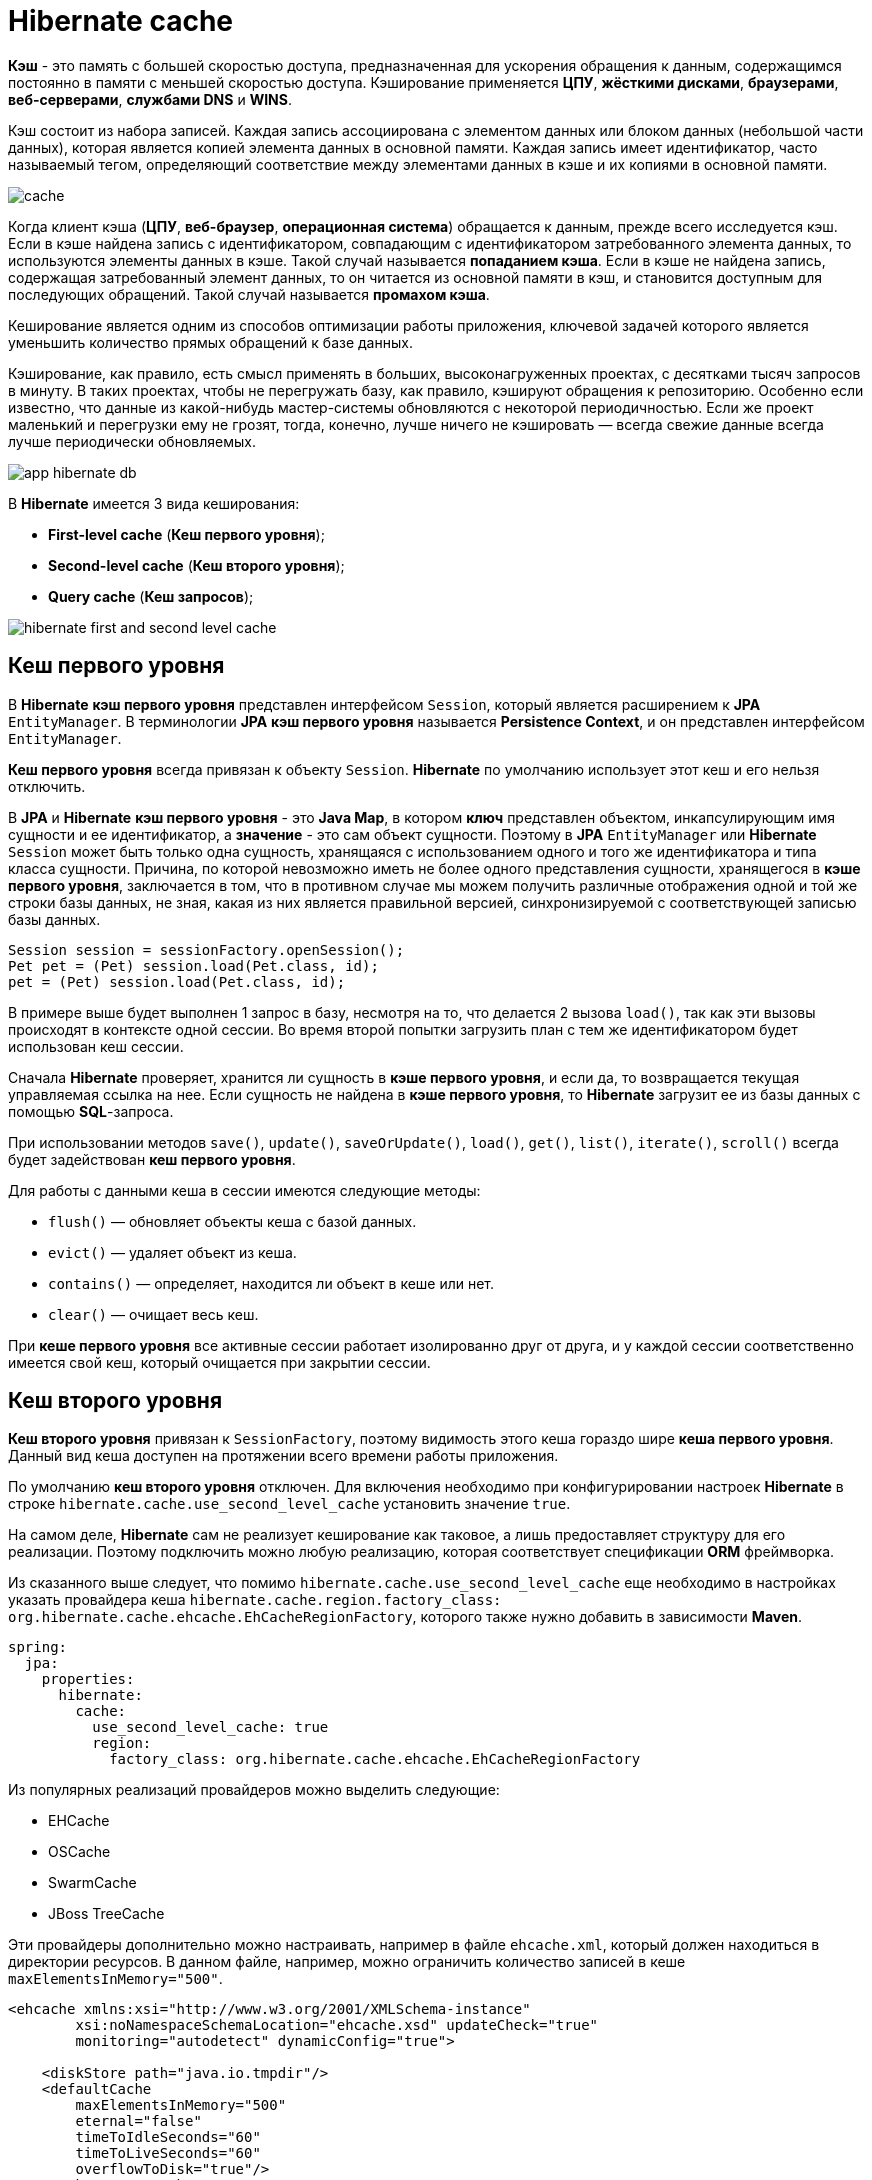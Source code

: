 = Hibernate cache
:imagesdir: ../../assets/img/java/data-persistence/hibernate-cache

*Кэш* - это память с большей скоростью доступа, предназначенная для ускорения обращения к данным, содержащимся постоянно в памяти с меньшей скоростью доступа. Кэширование применяется *ЦПУ*, *жёсткими дисками*, *браузерами*, *веб-серверами*, *службами DNS* и *WINS*.

Кэш состоит из набора записей. Каждая запись ассоциирована с элементом данных или блоком данных (небольшой части данных), которая является копией элемента данных в основной памяти. Каждая запись имеет идентификатор, часто называемый тегом, определяющий соответствие между элементами данных в кэше и их копиями в основной памяти.

image:cache.png[]

Когда клиент кэша (*ЦПУ*, *веб-браузер*, *операционная система*) обращается к данным, прежде всего исследуется кэш. Если в кэше найдена запись с идентификатором, совпадающим с идентификатором затребованного элемента данных, то используются элементы данных в кэше. Такой случай называется *попаданием кэша*. Если в кэше не найдена запись, содержащая затребованный элемент данных, то он читается из основной памяти в кэш, и становится доступным для последующих обращений. Такой случай называется *промахом кэша*.

Кеширование является одним из способов оптимизации работы приложения, ключевой задачей которого является уменьшить количество прямых обращений к базе данных.

Кэширование, как правило, есть смысл применять в больших, высоконагруженных проектах, с десятками тысяч запросов в минуту. В таких проектах, чтобы не перегружать базу, как правило, кэшируют обращения к репозиторию. Особенно если известно, что данные из какой-нибудь мастер-системы обновляются с некоторой периодичностью. Если же проект маленький и перегрузки ему не грозят, тогда, конечно, лучше ничего не кэшировать — всегда свежие данные всегда лучше периодически обновляемых.

image:app-hibernate-db.png[]

В *Hibernate* имеется 3 вида кеширования:

* *First-level cache* (*Кеш первого уровня*);
* *Second-level cache* (*Кеш второго уровня*);
* *Query cache* (*Кеш запросов*);

image:hibernate-first-and-second-level-cache.jpg[]

== Кеш первого уровня

В *Hibernate* *кэш первого уровня* представлен интерфейсом `Session`, который является расширением к *JPA* `EntityManager`. В терминологии *JPA* *кэш первого уровня* называется *Persistence Context*, и он представлен интерфейсом `EntityManager`.

*Кеш первого уровня* всегда привязан к объекту `Session`. *Hibernate* по умолчанию использует этот кеш и его нельзя отключить.

В *JPA* и *Hibernate* *кэш первого уровня* - это *Java Map*, в котором *ключ* представлен объектом, инкапсулирующим имя сущности и ее идентификатор, а *значение* - это сам объект сущности. Поэтому в *JPA* `EntityManager` или *Hibernate* `Session` может быть только одна сущность, хранящаяся с использованием одного и того же идентификатора и типа класса сущности. Причина, по которой невозможно иметь не более одного представления сущности, хранящегося в *кэше первого уровня*, заключается в том, что в противном случае мы можем получить различные отображения одной и той же строки базы данных, не зная, какая из них является правильной версией, синхронизируемой с соответствующей записью базы данных.

[source,java]
----
Session session = sessionFactory.openSession();
Pet pet = (Pet) session.load(Pet.class, id);
pet = (Pet) session.load(Pet.class, id);
----

В примере выше будет выполнен 1 запрос в базу, несмотря на то, что делается 2 вызова `load()`, так как эти вызовы происходят в контексте одной сессии. Во время второй попытки загрузить план с тем же идентификатором будет использован кеш сессии.

Сначала *Hibernate* проверяет, хранится ли сущность в *кэше первого уровня*, и если да, то возвращается текущая управляемая ссылка на нее. Если сущность не найдена в *кэше первого уровня*, то *Hibernate* загрузит ее из базы данных с помощью *SQL*-запроса.

При использовании методов `save()`, `update()`, `saveOrUpdate()`, `load()`, `get()`, `list()`, `iterate()`, `scroll()` всегда будет задействован *кеш первого уровня*.

Для работы с данными кеша в сессии имеются следующие методы:

* `flush()` — обновляет объекты кеша с базой данных.
* `evict()` — удаляет объект из кеша.
* `contains()` — определяет, находится ли объект в кеше или нет.
* `clear()` — очищает весь кеш.

При *кеше первого уровня* все активные сессии работает изолированно друг от друга, и у каждой сессии соответственно имеется свой кеш, который очищается при закрытии сессии.

== Кеш второго уровня

*Кеш второго уровня* привязан к `SessionFactory`, поэтому видимость этого кеша гораздо шире *кеша первого уровня*. Данный вид кеша доступен на протяжении всего времени работы приложения.

По умолчанию *кеш второго уровня* отключен. Для включения необходимо при конфигурировании настроек *Hibernate* в строке `hibernate.cache.use_second_level_cache` установить значение `true`.

На самом деле, *Hibernate* сам не реализует кеширование как таковое, а лишь предоставляет структуру для его реализации. Поэтому подключить можно любую реализацию, которая соответствует спецификации *ORM* фреймворка.

Из сказанного выше следует, что помимо `hibernate.cache.use_second_level_cache` еще необходимо в настройках указать провайдера кеша `hibernate.cache.region.factory_class: org.hibernate.cache.ehcache.EhCacheRegionFactory`, которого также нужно добавить в зависимости *Maven*.

[source,yaml]
----
spring:
  jpa:
    properties:
      hibernate:
        cache:
          use_second_level_cache: true
          region:
            factory_class: org.hibernate.cache.ehcache.EhCacheRegionFactory
----

Из популярных реализаций провайдеров можно выделить следующие:

* EHCache
* OSCache
* SwarmCache
* JBoss TreeCache

Эти провайдеры дополнительно можно настраивать, например в файле `ehcache.xml`, который должен находиться в директории ресурсов. В данном файле, например, можно ограничить количество записей в кеше `maxElementsInMemory="500"`.

[source,xml]
----
<ehcache xmlns:xsi="http://www.w3.org/2001/XMLSchema-instance"
	xsi:noNamespaceSchemaLocation="ehcache.xsd" updateCheck="true"
	monitoring="autodetect" dynamicConfig="true">

    <diskStore path="java.io.tmpdir"/>
    <defaultCache
        maxElementsInMemory="500"
        eternal="false"
        timeToIdleSeconds="60"
        timeToLiveSeconds="60"
        overflowToDisk="true"/>
    <cache name="cache1"
        maxElementsInMemory="500"
        maxEntriesLocalHeap="10000"
        maxEntriesLocalDisk="1000"
        eternal="false"
        diskSpoolBufferSizeMB="20"
        timeToIdleSeconds="300" timeToLiveSeconds="600"
        memoryStoreEvictionPolicy="LFU"
        transactionalMode="off">
        <persistence strategy="localTempSwap"/>
    </cache>
</ehcache>
----



Помимо вышеуказанного нужно еще самому *Hibernate*, что именно кешировать. Делается это с помощью аннотаций `@Cacheable` и `@Cache`.

[source,java]
----
@Entity
@Table(name = "shared_doc")
@Cacheable
@Cache(usage = CacheConcurrencyStrategy.READ_WRITE)
public class SharedDoc{
    private Set<User> users;
}
----

`@Cacheable` это аннотация *JPA* и позволяет объекту быть закэшированным. *Hibernate* поддерживает эту аннотацию в том же ключе. `@Cache` это аннотация *Hibernate*, настраивающая тонкости кэширования объекта в *кэше второго уровня* *Hibernate*. Аннотации `@Cacheable`  достаточно, чтобы объект начал кэшироваться с настройками по умолчанию. При этом `@Cache`, использованная без `@Cacheable`, не разрешит кэширование объекта.

Аннотация `@Cache` имеет несколько атрибутов:

* `usage` - отвечает за стратегию кеширования.
* `region` - это логический разделитель памяти вашего кеша. Для каждого региона можно настроить свою политику кеширования (для *EhCache* в том же `ehcache.xml`). Если регион не указан, то используется регион по умолчанию, который имеет полное имя вашего класса для которого применяется кеширование.
* `include` - Могут ли свойства сущности, указанные с `lazy=true`, кэшироваться, когда разрешена
"ленивая" выборка на уровне атрибутов. По-умолчанию *all* и может быть также *non-lazy*

Стратегии кеширования определяют поведения кеша в определенных ситуациях. Выделяют четыре группы:

* *Read-only* - используется только для сущностей, которые никогда не изменяются (выбрасывается исключение  при попытке обновить такую сущность). Это очень просто и эффективно. Очень подходит для некоторых статических эталонных данных, которые не меняются.
* *Nonstrict-read-write* - кэш обновляется после фиксации транзакции, которая изменила затронутые данные. Таким образом, строгая согласованность не гарантируется, и существует небольшое временное окно, в течение которого устаревшие данные могут быть получены из кэша. Этот тип стратегии подходит для вариантов использования, которые могут допустить возможную согласованность.
* *Read-write* - эта стратегия гарантирует строгую согласованность, которая достигается за счет использования «мягких» блокировок - когда кэшированный объект обновляется, программная блокировка также сохраняется в кэше для этого объекта, которая освобождается после фиксации транзакции. Все параллельные транзакции, которые обращаются к заблокированным записям, будут извлекать соответствующие данные непосредственно из базы данных.
* *Transactional* - изменения кэша выполняются в распределенных транзакциях. Изменение в кэшированном объекте либо фиксируется, либо откатывается как в базе данных, так и в кэше в одной и той же транзакции.

Помимо вышесказанного, следует помнить — зависимости Вашего класса по умолчанию также не кешируются. Например, если рассмотреть класс выше — `SharedDoc`, то при выборке коллекция `users` будет доставаться из базы данных, а не из *кеша второго уровня*. Если Вы хотите также кешировать и зависимости, то необходимо также проаннотировать все необходимы объекты аннотацией `@Cache`.

[source,java]
----
@Entity
@Table(name = "shared_doc")
@Cacheable
@Cache(usage = CacheConcurrencyStrategy.READ_WRITE)
public class SharedDoc{
    @Cache(usage = CacheConcurrencyStrategy.READ_WRITE)
    private Set<User> users;
}
----

Еще одна важная деталь про *кеш второго уровня*. *Hibernate* не хранит сами объекты классов. Он хранит информацию в разобранном (гидратированном) состоянии, в виде массивов строк, чисел и т. д.

* `Id` (первичный ключ) не сохраняется (он хранится как часть ключа кэша)
* Переходные свойства не сохраняются
* Коллекции не хранятся
* Значения свойств, не связанные с ассоциацией, хранятся в исходном виде
* Для отношений *ToOne* сохраняется только идентификатор (внешний ключ)

Идентификатор объекта выступает указателем на эту информацию. Концептуально это нечто вроде *Map*, в которой `id` объекта — ключ, а массивы данных — значение. Приблизительно можно представить себе это так - `1 -> { "Pupkin", 1, null , {1,2,5} }`, что есть очень разумно, учитывая сколько лишней памяти занимает каждый объект.

Как уже говорилось выше, сначала *Hibernate* проверяет, хранится ли сущность в *кэше первого уровня*, затем проверяется *кеш второго уровня*, и только после этого, если запрашиваемый объект не найден, *Hibernate* выполнит запрос в базу данных.

[source,java]
----
Session session = factory.openSession();
Pet pet = (Pet) session.load(Pet.class, 1L);
session.close();
session = factory.openSession();
pet = (Pet) session.load(Pet.class, 1L);
session.close();
----

В примере выше, если будет реализован *кеш второго уровня*, то к базе данных будет выполнен всего один запрос.

== Кеш запросов

*Кэш запросов*, так же как и *кэш второго уровня*, существует на уровне `SessionFactory` и доступен во всех *persistence context*. Для *кэша запросов* требуются две дополнительные области физического кэша, в которых хранятся результаты кэшированного запроса и отметки времени последнего обновления таблицы.

*Кэши первого* и *второго уровней* работают с объектами загружаемыми по `id`. Но к базе данных чаще выполняются запросы с условиями, чем загружаются какие-то заранее известные объекты. И результат выполнения таких запросов тоже может потребоваться кэшировать. Например, если вы делаете поисковый сайт по автозапчастям, то можете кэшировать запросы пользователей, которые, скорее всего, ищут одни запчасти гораздо чаще других.

У *кэша запросов* есть и своя цена — *Hibernate* будет вынужден отслеживать сущности закешированные с определённым запросом и выкидывать запрос из кэша, если кто-то поменяет значение сущности. То есть для *кэша запросов* стратегия параллельного доступа всегда *read-only*. По этим причинам, *Hibernate* по-умолчанию выключает *кэширование запросов*.

*Кеш запросов* похож на *кеш второго уровня*. Но в отличии от него — ключом к данным кеша выступает не идентификатор объекта, а совокупность параметров запроса. А сами данные — это идентификаторы объектов соответствующих критериям запроса. Таким образом, этот кеш рационально использовать с *кешем второго уровня*.

Если у вас есть запросы, выполняющиеся снова и снова, с одними и теми же параметрами, *кэширование запросов* предоставит выигрыш в производительности.

Для включения нужно добавить свойства `hibernate.cache.use_query_cache=true`. Установив свойства значение true, вы заставляете *Hibernate* создавать необходимые кеши в памяти для хранения наборов запросов и идентификаторов. Также надо установить `setCacheable(true)`.

[source,yaml]
----
spring:
  jpa:
    properties:
      hibernate:
        cache:
          use_query_cache: true
----

[source,java]
----
Session session = SessionFactory.openSession();
Query query = session.createQuery("FROM EMPLOYEE");
query.setCacheable(true);
query.setCacheRegion("employee");
List users = query.list();
SessionFactory.closeSession();
----

*Hibernate* также поддерживает очень тонкую поддержку кэша благодаря концепции области кэша. Регион кеша является частью кеша, которому дано имя. Пример выше использует метод, чтобы сообщить *Hibernate* хранить и искать запрос в области кэша сотрудников.

== Link

* link:https://habr.com/ru/post/135176/[Hibernate cache]
* link:https://habr.com/ru/post/465667/[Spring Cache: от подключения кэширования за 1 минуту до гибкой настройки кэш-менеджера]
* link:https://habr.com/ru/company/ruvds/blog/350310/[Кэширование и производительность веб-приложений]
* link:https://habr.com/ru/company/otus/blog/596087/[Кэш первого уровня JPA и Hibernate]
* link:https://www.baeldung.com/hibernate-second-level-cache[Hibernate Second-Level Cache]
* link:https://coderlessons.com/tutorials/java-tekhnologii/vyuchit-hibernate/hibernate-keshirovanie[Hibernate — Кэширование]
* link:https://sysout.ru/kesh-pervogo-i-vtorogo-urovnya-v-hibernate-i-read_only-cacheconcurrencystrategy/[Кэш первого и второго уровня в Hibernate и READ_ONLY CacheConcurrencyStrategy]
* link:https://easyjava.ru/data/hibernate/keshirovanie-v-hibernate/[Кэширование в Hibernate]
* link:https://proselyte.net/tutorials/hibernate-tutorial/caching/[Кэширование в Hibernate]
* link:https://www.youtube.com/watch?v=0s48OsEbIU0&ab_channel=KataAcademy[YouTube: «HIBERNATE CACHING»: разбор всех уровней на примере чужих ошибок]
* link:https://www.youtube.com/watch?v=6mm3EE06ODE&ab_channel=EPAMRUSSIA[YouTube: Секция JAVA: Кэширование в Hibernate]
* link:https://www.youtube.com/watch?v=qu9UygWQy7A&ab_channel=SportmasterLab[YouTube: Как мы выбирали кеширование Java backend'а]